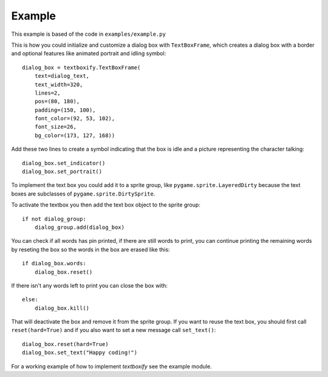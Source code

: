 Example
=======

This example is based of the code in ``examples/example.py``

This is how you could initialize and customize a dialog box with ``TextBoxFrame``,
which creates a dialog box with a border and optional features like animated portrait and idling symbol::

    dialog_box = textboxify.TextBoxFrame(
        text=dialog_text,
        text_width=320,
        lines=2,
        pos=(80, 180),
        padding=(150, 100),
        font_color=(92, 53, 102),
        font_size=26,
        bg_color=(173, 127, 168))


Add these two lines to create a symbol indicating that the box is idle and a picture representing the character talking::

    dialog_box.set_indicator()
    dialog_box.set_portrait()


To implement the text box you could add it to a sprite group, like ``pygame.sprite.LayeredDirty`` because the text boxes are subclasses of ``pygame.sprite.DirtySprite``.

To activate the textbox you then add the text box object to the sprite group::

    if not dialog_group:
        dialog_group.add(dialog_box)

You can check if all words has pin printed, if there are still words to print,
you can continue printing the remaining words by reseting the box so the words
in the box are erased like this::

    if dialog_box.words:
        dialog_box.reset()

If there isn't any words left to print you can close the box with::

    else:
        dialog_box.kill()

That will deactivate the box and remove it from the sprite group.
If you want to reuse the text box, you should first call ``reset(hard=True)`` and if you also want to set a new message call ``set_text()``::

    dialog_box.reset(hard=True)
    dialog_box.set_text("Happy coding!")


For a working example of how to implement `textboxify` see the example module.
